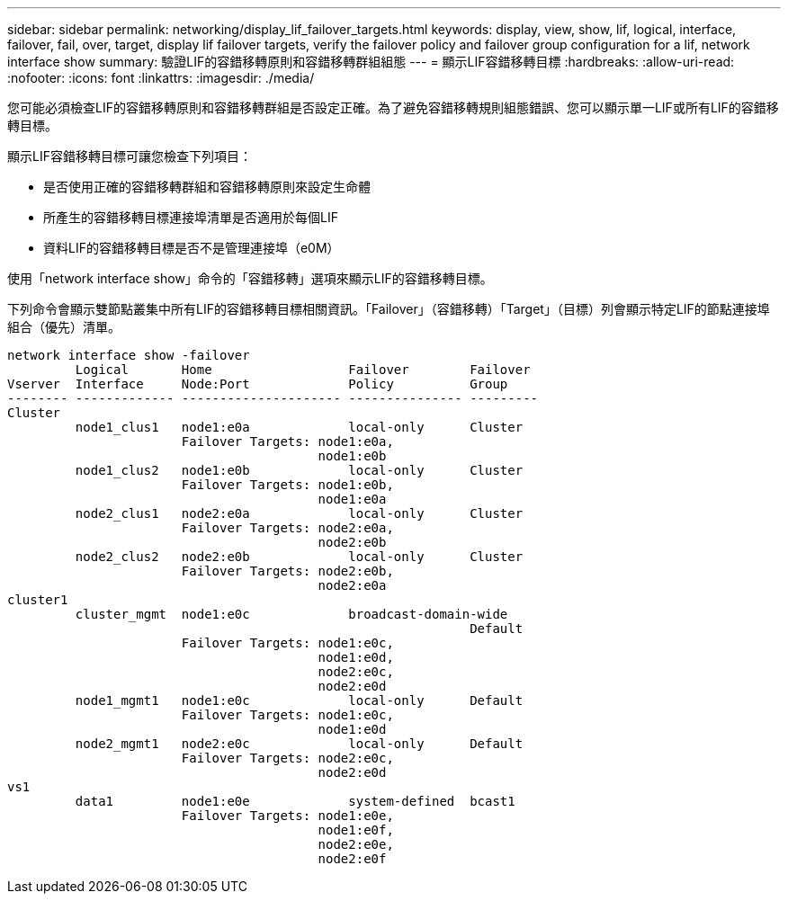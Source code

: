---
sidebar: sidebar 
permalink: networking/display_lif_failover_targets.html 
keywords: display, view, show, lif, logical, interface, failover, fail, over, target, display lif failover targets, verify the failover policy and failover group configuration for a lif, network interface show 
summary: 驗證LIF的容錯移轉原則和容錯移轉群組組態 
---
= 顯示LIF容錯移轉目標
:hardbreaks:
:allow-uri-read: 
:nofooter: 
:icons: font
:linkattrs: 
:imagesdir: ./media/


[role="lead"]
您可能必須檢查LIF的容錯移轉原則和容錯移轉群組是否設定正確。為了避免容錯移轉規則組態錯誤、您可以顯示單一LIF或所有LIF的容錯移轉目標。

顯示LIF容錯移轉目標可讓您檢查下列項目：

* 是否使用正確的容錯移轉群組和容錯移轉原則來設定生命體
* 所產生的容錯移轉目標連接埠清單是否適用於每個LIF
* 資料LIF的容錯移轉目標是否不是管理連接埠（e0M）


使用「network interface show」命令的「容錯移轉」選項來顯示LIF的容錯移轉目標。

下列命令會顯示雙節點叢集中所有LIF的容錯移轉目標相關資訊。「Failover」（容錯移轉）「Target」（目標）列會顯示特定LIF的節點連接埠組合（優先）清單。

....
network interface show -failover
         Logical       Home                  Failover        Failover
Vserver  Interface     Node:Port             Policy          Group
-------- ------------- --------------------- --------------- ---------
Cluster
         node1_clus1   node1:e0a             local-only      Cluster
                       Failover Targets: node1:e0a,
                                         node1:e0b
         node1_clus2   node1:e0b             local-only      Cluster
                       Failover Targets: node1:e0b,
                                         node1:e0a
         node2_clus1   node2:e0a             local-only      Cluster
                       Failover Targets: node2:e0a,
                                         node2:e0b
         node2_clus2   node2:e0b             local-only      Cluster
                       Failover Targets: node2:e0b,
                                         node2:e0a
cluster1
         cluster_mgmt  node1:e0c             broadcast-domain-wide
                                                             Default
                       Failover Targets: node1:e0c,
                                         node1:e0d,
                                         node2:e0c,
                                         node2:e0d
         node1_mgmt1   node1:e0c             local-only      Default
                       Failover Targets: node1:e0c,
                                         node1:e0d
         node2_mgmt1   node2:e0c             local-only      Default
                       Failover Targets: node2:e0c,
                                         node2:e0d
vs1
         data1         node1:e0e             system-defined  bcast1
                       Failover Targets: node1:e0e,
                                         node1:e0f,
                                         node2:e0e,
                                         node2:e0f
....